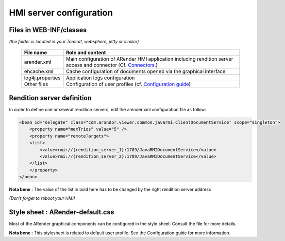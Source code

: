 ------------------------
HMI server configuration
------------------------

Files in WEB-INF/classes
========================

*(the folder is located in your Tomcat, websphere, jetty or similar)*


    ================        ====================================================================================================================================================================================================================
    File name               Role and content
    ================        ====================================================================================================================================================================================================================
    arender.xml             Main configuration of ARender HMI application including rendition server access and connector (Cf. `Connectors <file:///C:/Users/A.%20BOUAZZAOUI/Desktop/sphinxHTML/connectors.html>`_.)
    ehcache.xml             Cache configuration of documents opened via the graphical interface
    log4j.properties        Application logs configuration
    Other files             Configuration of user profiles (cf. `Configuration guide <file:///C:/Users/A.%20BOUAZZAOUI/Desktop/sphinxHTML/guide_en.html>`_)
    ================        ====================================================================================================================================================================================================================


Rendition server definition
===========================

In order to define one or several rendition servers, edit the arender.xml configuration file as follow:

.. code-block:: xml

    <bean id="delegate" class="com.arondor.viewer.common.javarmi.ClientDocumentService" scope="singleton">
        <property name="maxTries" value="5" />
        <property name="remoteTargets">
        <list>
            <value>rmi://{rendition_server_1}:1789/JavaRMIDocumentService</value>
            <value>rmi://{rendition_server_2}:1789/JavaRMIDocumentService</value>
        </list>
        </property>
    </bean>



**Nota bene** : The value of the list in bold here has to be changed by the right rendition server address

*(Don't forget to reboot your HMI)*

Style sheet : ARender-default.css
=================================

Most of the ARender graphical components can be configured in the style sheet. Consult the file for more details.

**Nota bene** : This stylesheet is related to default user profile. See the  Configuration guide for more information.
